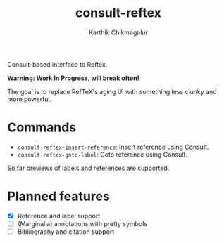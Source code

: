 #+TITLE: consult-reftex
#+AUTHOR: Karthik Chikmagalur
#+DATE: 
#+OPTIONS: h:3 num:nil toc:nil
#+EXCLUDE_TAGS: noexport ignore

Consult-based interface to Reftex. 

*Warning: Work In Progress, will break often!*

The goal is to replace RefTeX's aging UI with something less clunky and more powerful.

* Commands

- =consult-reftex-insert-reference=: Insert reference using Consult.
- =consult-reftex-goto-label=: Goto reference using Consult.

So far previews of labels and references are supported.

* Planned features
- [X] Reference and label support
- [ ] (Marginalia) annotations with pretty symbols
- [ ] Bibliography and citation support

